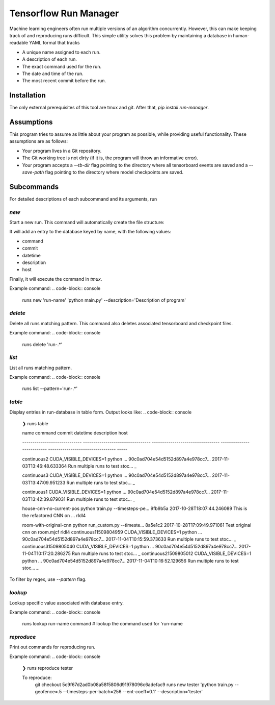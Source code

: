 Tensorflow Run Manager
======================

Machine learning engineers often run multiple versions of an algorithm concurrently. However, this can make keeping track of and reproducing runs difficult. This simple utility solves this problem by maintaining a database in human-readable YAML formal that tracks

* A unique name assigned to each run.
* A description of each run.
* The exact command used for the run.
* The date and time of the run.
* The most recent commit before the run.

Installation
------------
The only external prerequisites of this tool are tmux and git. After that, `pip install run-manager`.

Assumptions
-----------
This program tries to assume as little about your program as possible, while providing useful functionality. These assumptions are as follows:

* Your program lives in a Git repository.
* The Git working tree is not dirty (if it is, the program will throw an informative error).
* Your program accepts a `--tb-dir` flag pointing to the directory where all tensorboard events are saved and a `--save-path` flag pointing to the directory where model checkpoints are saved.



Subcommands
-----------
For detailed descriptions of each subcommand and its arguments, run

.. code-block:: console
    runs <subcommand> -h

`new`
~~~~~
Start a new run. This command will automatically create the file structure:

.. code-block:: console
    <runs-dir>/
        <db-filename>
        checkpoints/
        tensorboard/<run-name>/

It will add an entry to the database keyed by name, with the following values:

* command
* commit
* datetime
* description
* host

Finally, it will execute the command in `tmux`.

Example command:
.. code-block:: console
    runs new 'run-name' 'python main.py' --description='Description of program'

`delete`
~~~~~~~~
Delete all runs matching pattern. This command also deletes associated tensorboard and checkpoint files.

Example command:
.. code-block:: console
    runs delete 'run-.*'

`list`
~~~~~~
List all runs matching pattern.

Example command:
.. code-block:: console
    runs list --pattern='run-.*'

`table`
~~~~~~~
Display entries in run-database in table form. Output looks like:
.. code-block:: console
    ❯ runs table

    name                           command                            commit                             datetime                    description                        host

    -----------------------------  ---------------------------------  ---------------------------------  --------------------------  ---------------------------------  -----

    continuous2                    CUDA_VISIBLE_DEVICES=1 python ...  90c0ad704e54d5152d897a4e978cc7...  2017-11-03T13:46:48.633364  Run multiple runs to test stoc...  _

    continuous3                    CUDA_VISIBLE_DEVICES=1 python ...  90c0ad704e54d5152d897a4e978cc7...  2017-11-03T13:47:09.951233  Run multiple runs to test stoc...  _

    continuous1                    CUDA_VISIBLE_DEVICES=1 python ...  90c0ad704e54d5152d897a4e978cc7...  2017-11-03T13:42:39.879031  Run multiple runs to test stoc...  _

    house-cnn-no-current-pos       python train.py --timesteps-pe...  9fb9b5a                            2017-10-28T18:07:44.246089  This is the refactored CNN on ...  rldl4

    room-with-original-cnn         python run_custom.py --timeste...  8a5e1c2                            2017-10-28T17:09:49.971061  Test original cnn on room.mjcf     rldl4
    continuous11509804959          CUDA_VISIBLE_DEVICES=1 python ...  90c0ad704e54d5152d897a4e978cc7...  2017-11-04T10:15:59.373633  Run multiple runs to test stoc...  _
    continuous31509805040          CUDA_VISIBLE_DEVICES=1 python ...  90c0ad704e54d5152d897a4e978cc7...  2017-11-04T10:17:20.286275  Run multiple runs to test stoc...  _
    continuous21509805012          CUDA_VISIBLE_DEVICES=1 python ...  90c0ad704e54d5152d897a4e978cc7...  2017-11-04T10:16:52.129656  Run multiple runs to test stoc...  _

To filter by regex, use `--pattern` flag.

`lookup`
~~~~~~~~
Lookup specific value associated with database entry.

Example command:
.. code-block:: console
    runs lookup run-name command  # lookup the command used for 'run-name

`reproduce`
~~~~~~~~~~~
Print out commands for reproducing run.

Example command:
.. code-block:: console
    ❯ runs reproduce tester

    To reproduce:
     git checkout 5c9f67d2ad0b08a58f5806d91978096c6adefac9
     runs new tester 'python train.py --geofence=.5 --timesteps-per-batch=256 --ent-coeff=0.1' --description='tester'

